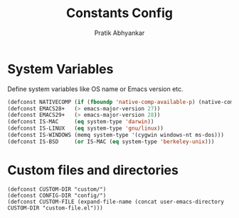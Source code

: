 #+title: Constants Config
#+author: Pratik Abhyankar

* System Variables
Define system variables like OS name or Emacs version etc.
#+begin_src emacs-lisp
  (defconst NATIVECOMP (if (fboundp 'native-comp-available-p) (native-comp-available-p)))
  (defconst EMACS28+   (> emacs-major-version 27))
  (defconst EMACS29+   (> emacs-major-version 28))
  (defconst IS-MAC     (eq system-type 'darwin))
  (defconst IS-LINUX   (eq system-type 'gnu/linux))
  (defconst IS-WINDOWS (memq system-type '(cygwin windows-nt ms-dos)))
  (defconst IS-BSD     (or IS-MAC (eq system-type 'berkeley-unix)))
#+end_src

* Custom files and directories
#+begin_src elisp
	(defconst CUSTOM-DIR "custom/")
	(defconst CONFIG-DIR "config/")
	(defconst CUSTOM-FILE (expand-file-name (concat user-emacs-directory CUSTOM-DIR "custom-file.el")))
#+end_src
